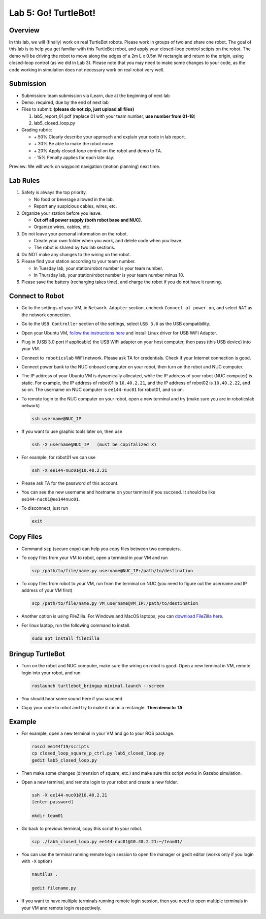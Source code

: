 Lab 5: Go! TurtleBot!
=======================

Overview
--------

In this lab, we will (finally) work on real TurtleBot robots.
Please work in groups of two and share one robot. 
The goal of this lab is to help you get familiar with this TurtleBot robot,
and apply your closed-loop control sctipts on the robot.
The demo will be driving the robot to move along the edges of a 
2m L x 0.5m W rectangle and return to the origin, 
using closed-loop control (as we did in Lab 3).
Please note that you may need to make some changes to your code,
as the code working in simulation does not necessary work on real robot very well.

Submission
----------

- Submission: team submission via iLearn, due at the beginning of next lab

- Demo: required, due by the end of next lab

- Files to submit: **(please do not zip, just upload all files)**

  #. lab5_report_01.pdf (replace 01 with your team number, **use number from 01-18**)
  #. lab5_closed_loop.py
  
- Grading rubric:

  + \+ 50%  Clearly describe your approach and explain your code in lab report.
  + \+ 30%  Be able to make the robot move.
  + \+ 20%  Apply closed-loop control on the robot and demo to TA.
  + \- 15%  Penalty applies for each late day. 

Preview: We will work on waypoint navigation (motion planning) next time.


Lab Rules
---------

#. Safety is always the top priority.

   - No food or beverage allowed in the lab.
   - Report any suspicious cables, wires, etc.

#. Organize your station before you leave.

   - **Cut off all power supply (both robot base and NUC)**.
   - Organize wires, cables, etc.

#. Do not leave your personal information on the robot.

   - Create your own folder when you work, and delete code when you leave.
   - The robot is shared by two lab sections.

#. Do NOT make any changes to the wiring on the robot.

#. Please find your station according to your team number. 

   - In Tuesday lab, your station/robot number is your team number.
   - In Thursday lab, your station/robot number is your team number minus 10.

#. Please save the battery (recharging takes time), 
   and charge the robot if you do not have it running.


Connect to Robot
----------------

- Go to the settings of your VM, in ``Network Adapter`` section, 
  uncheck ``Connect at power on``, and select ``NAT`` as the network connection.

- Go to the ``USB Controller`` section of the settings, 
  select ``USB 3.0`` as the USB compatibility.

- Open your Ubuntu VM, `follow the instructions here <reference.html#usb-wifi-adapter>`_
  and install Linux driver for USB WiFi Adapter.

- Plug in (USB 3.0 port if applicable) the USB WiFi adapter on your host computer,
  then pass (this USB device) into your VM.

- Connect to ``roboticslab`` WiFi network. Please ask TA for credentials.
  Check if your Internet connection is good.

- Connect power bank to the NUC onboard computer on your robot, 
  then turn on the robot and NUC computer.

- The IP address of your Ubuntu VM is dynamically allocated, 
  while the IP address of your robot (NUC computer) is static. 
  For example, the IP address of robot01 is ``10.40.2.21``, 
  and the IP address of robot02 is ``10.40.2.22``, and so on.
  The username on NUC computer is ``ee144-nuc01`` for robot01, and so on.

- To remote login to the NUC computer on your robot, 
  open a new terminal and try (make sure you are in roboticslab network)

  .. code:: bash

    ssh username@NUC_IP

- If you want to use graphic tools later on, then use

  .. code:: bash

    ssh -X username@NUC_IP   (must be capitalized X)

- For example, for robot01 we can use

  .. code:: bash

    ssh -X ee144-nuc01@10.40.2.21

- Please ask TA for the password of this account.

- You can see the new username and hostname on your terminal if you succeed.
  It should be like ``ee144-nuc01@ee144nuc01``.

- To disconnect, just run

  .. code:: bash

    exit


Copy Files
----------

- Command ``scp`` (secure copy) can help you copy files between two computers.
  
- To copy files from your VM to robot, open a terminal in your VM and run

  .. code:: bash

    scp /path/to/file/name.py username@NUC_IP:/path/to/destination

- To copy files from robot to your VM, run from the terminal on NUC
  (you need to figure out the username and IP address of your VM first)

  .. code:: bash

    scp /path/to/file/name.py VM_username@VM_IP:/path/to/destination

- Another option is using FileZilla. For Windows and MacOS laptops, you can 
  `download FileZilla here <https://filezilla-project.org/download.php?show_all=1>`_.

- For linux laptop, run the following command to install.

  .. code:: bash
    
    sudo apt install filezilla


Bringup TurtleBot
-----------------

- Turn on the robot and NUC computer, make sure the wiring on robot is good.
  Open a new terminal in VM, remote login into your robot, and run

  .. code:: bash
    
    roslaunch turtlebot_bringup minimal.launch --screen

- You should hear some sound here if you succeed.

- Copy your code to robot and try to make it run in a rectangle. 
  **Then demo to TA**.


Example
-------

- For example, open a new terminal in your VM and go to your ROS package.

  .. code:: bash

    roscd ee144f19/scripts
    cp closed_loop_square_p_ctrl.py lab5_closed_loop.py 
    gedit lab5_closed_loop.py

- Then make some changes (dimension of square, etc.) 
  and make sure this script works in Gazebo simulation.

- Open a new terminal, and remote login to your robot and create a new folder.

  .. code:: bash
    
    ssh -X ee144-nuc01@10.40.2.21
    [enter password]

    mkdir team01

- Go back to previous terminal, copy this script to your robot.

  .. code:: bash
    
    scp ./lab5_closed_loop.py ee144-nuc01@10.40.2.21:~/team01/

- You can use the terminal running remote login session to open file manager
  or gedit editor (works only if you login with ``-X`` option)

  .. code:: bash
    
    nautilus .

    gedit filename.py

- If you want to have multiple terminals running remote login session,
  then you need to open multiple terminals in your VM and remote login respectively.

